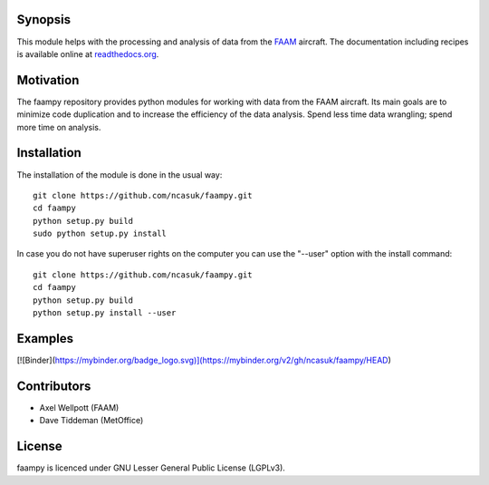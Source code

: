 ========
Synopsis
========

This module helps with the processing and analysis of data from the `FAAM <http://www.faam.ac.uk/>`_ aircraft. The documentation including recipes is available online at `readthedocs.org <http://faampy.readthedocs.io/en/latest/>`_.


==========
Motivation
==========

The faampy repository provides python modules for working with data from the FAAM aircraft. Its main goals are to minimize code duplication and to increase the efficiency of the data analysis. Spend less time data wrangling; spend more time on analysis.


============
Installation
============

The installation of the module is done in the usual way::

    git clone https://github.com/ncasuk/faampy.git
    cd faampy
    python setup.py build
    sudo python setup.py install

In case you do not have superuser rights on the computer you can use the "--user" option with the install command::
    
    git clone https://github.com/ncasuk/faampy.git
    cd faampy
    python setup.py build
    python setup.py install --user
    
============
Examples
============

[![Binder](https://mybinder.org/badge_logo.svg)](https://mybinder.org/v2/gh/ncasuk/faampy/HEAD)

    
============
Contributors
============

* Axel Wellpott (FAAM)
* Dave Tiddeman (MetOffice)

 
======= 
License
=======

faampy is licenced under GNU Lesser General Public License (LGPLv3).
